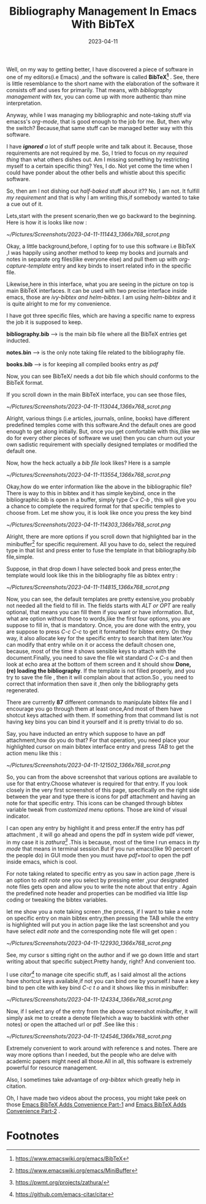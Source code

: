 #+BLOG: Unixbhaskar's Blog
#+POSTID: 1288
#+title: Bibliography Management In Emacs With BibTeX
#+date: 2023-04-11
#+tags: Technical Emacs BibTeX

Well, on my way to getting better, I have discovered a piece of software in one of
my editors(i.e Emacs) ,and the software is called *BibTeX[fn:1]* . See, there is little
resemblance to the short name with the elaboration of the software it consists
off and uses for primarily. That means, with /bibliography management with tex/, you
can come up with more authentic than mine interpretation.

Anyway, while I was managing my bibliographic and note-taking stuff via emacss's
/org-mode/, that is good enough to the job for me. But, then why the switch?
Because,that same stuff can be managed better way with this software.

I have /*ignored* a/ lot of stuff people write and talk about it. Because, those
requirements are not required by me. So, I tried to focus on /my required thing/
than what others dishes out. Am I missing something by restricting myself to a
certain specific thing? Yes, I do. Not yet come the time when I could have
ponder about the other bells and whistle about this specific software.

So, then am I not dishing out /half-baked/ stuff about it?? No, I am not. It
fulfill /my requirement/ and that is why I am writing this,if somebody wanted to
take a cue out of it.

Lets,start with the present scenario,then we go backward to the beginning. Here
is how it is looks like now :

[[~/Pictures/Screenshots/2023-04-11-111443_1366x768_scrot.png]]

Okay, a little background,before, I opting for to use this software i.e BibTeX ,I
was happily using another method to keep my books and journals and notes in
separate org files(like everyone else) and pull them up with
/org-capture-template/ entry and key binds to insert related info in the specific
file.

Likewise,here in this interface, what you are seeing in the picture on top is
main BibTeX interfaces. It can be used with two precise interface inside emacs,
those are /ivy-bibtex and helm-bibtex/. I am using /helm-bibtex/ and it is quite
alright to me for my convenience.

I have got three specific files, which are having a specific name to express the
job it is supposed to keep.

*bibliography.bib* ---> is the main bib file where all the BibTeX entries get
inducted.

*notes.bin*  --> is the only note taking file related to the bibliography file.

*books.bib* ---> is for keeping all compiled books entry as /pdf/

Now, you can see BibTeX/ needs a dot bib file which should conforms to the
BibTeX format.

If you scroll down in the main BibTeX interface, you can see those files,

[[~/Pictures/Screenshots/2023-04-11-113044_1366x768_scrot.png]]


Alright, various things (i.e articles, journals, online, books) have different
predefined temples come with this software.And the default ones are good enough
to get along initially. But, once you get comfortable with this,(like we do for
every other pieces of software we use) then you can churn out your own sadistic
requirement with specially designed templates or modified the default one.

Now, how the heck actually a /bib file/ look likes? Here is a sample

[[~/Pictures/Screenshots/2023-04-11-113554_1366x768_scrot.png]]

Okay,how do we enter information like the above in the bibliographic file? There
is way to this in bibtex and it has simple keybind, once in the
bibliographic.bib is open in a buffer, simply type /C-x C-b/ , this will give you
a chance to complete the required format for that specific temples to choose
from. Let me show you, it is look like once you press the key bind

[[~/Pictures/Screenshots/2023-04-11-114303_1366x768_scrot.png]]

Alright, there are more options if you scroll down that highlighted bar in the
minibuffer[fn:2] for specific requirement. All you have to do, select the required
type in that list and press enter to fuse the template in that bibliography.bib
file,simple.

Suppose, in that drop down I have selected book and press enter,the template would
look like this in the bibliography file as bibtex entry :

[[~/Pictures/Screenshots/2023-04-11-114815_1366x768_scrot.png]]

Now, you can see, the default templates are pretty extensive,you probably not
needed all the field to fill in. The fields starts with /ALT or OPT/ are really
optional, that means you can fill them if you want or have information. But,
what are option without those to words,like the first four options, you are
suppose to fill in, that is mandatory. Once, you are done with the entry, you
are suppose to press /C-c C-c/ to get it formatted for bibtex entry. On they way,
it also allocate key for the specific entry to search that item later.You can
modify that entry while on it or access the default chosen one, because, most of
the time it shows sensible keys to attach with the document.Finally, you need to
save the file wit standard /C-x C-s/ and then look at echo area at the bottom of
them screen and it should show *Done, (re) loading the bibliography*. If the
template is not filled properly, and you try to save the file , then it will
complain about that action.So , you need to correct that information then save
it ,then only the bibliography gets regenerated.

There are currently *87* different commands to manipulate bibtex file and I
encourage you go through them at least once,And most of them have shotcut keys
attached with them. If something from that command list is not having key bins
you can bind it yourself and it is pretty trivial to do so.

Say, you have inducted an entry which suppose to have an pdf attachment,how do
you do that? For that operation, you need place your highlighted cursor on main
bibtex interface entry and press /TAB/ to get the action menu like this :

[[~/Pictures/Screenshots/2023-04-11-121502_1366x768_scrot.png]]

So, you can from the above screenshot that various options are available to use
for that entry.Choose whatever is required for that entry. If you look closely
in the very first screenshot of this page, specifically on the right side
between the year and type there is icons for pdf attachment and having an note
for that specific entry. This icons can be changed through bibtex variable tweak
from /customized menu/ options. Those are kind of visual indicator.

I can open any entry by highlight it and press enter.If the entry has pdf
attachment , it will go ahead and opens the pdf in system wide pdf viewer, in
my case it is /zathura[fn:3]/ .This is because, most of the time I run emacs in /tty
mode/ that means in terminal session.But if you run emacs(like 90 percent of the
people do) in GUI mode then you must have /pdf=tool/ to open the pdf inside emacs,
which is cool.

For note taking related to specific entry as you saw in action page ,there is an
option to /edit note/ one you select by pressing enter ,your designated note files
gets open and allow you to write the note about that entry . Again the
predefined note header and properties can be modified via little lisp coding or
tweaking the bibtex variables.

let me show you a note taking screen ,the process, if I want to take a note on
specific entry on main bibtex entry,then pressing the TAB while the entry is
highlighted will put you in action page like the last screenshot and you have
select /edit note/ and the corresponding note file will get open :

[[~/Pictures/Screenshots/2023-04-11-122930_1366x768_scrot.png]]

See, my cursor s sitting right on the author and if we go down little and start
writing about that specific subject.Pretty handy, right? And convenient too.

I use /citar[fn:4]/ to manage cite specific stuff, as I said almost all the actions have
shortcut keys available,if not you can bind one by yourself.I have a key bind to
pen cite with key bind /C-c t o/  and it shows like this in minibuffer:

[[~/Pictures/Screenshots/2023-04-11-124334_1366x768_scrot.png]]

Now, if I select any of the entry from the above screenshot minibuffer, it will
simply ask me to create a denote file(which a way to backlink with other notes)
or open the attached url or pdf .See like this :


[[~/Pictures/Screenshots/2023-04-11-124546_1366x768_scrot.png]]

Extremely convenient to work around with reference s and notes. There are way
more options than I needed, but the people who are delve with academic papers
might need all those.All in all, this software is extremely powerful for
resource management.

Also, I sometimes take advantage of /org-bibtex/ which greatly help in citation.

Oh, I have made two videos about the process, you might take peek on those [[https://youtu.be/i2jspE5dcBU][Emacs
BibTeX Adds Convenience Part-1]]  and [[https://youtu.be/nw7bAdkSgfI][Emacs BibTeX Adds Convenience Part-2]] .

* Footnotes

[fn:1]https://www.emacswiki.org/emacs/BibTeX

[fn:2]https://www.emacswiki.org/emacs/MiniBuffer

[fn:3]https://pwmt.org/projects/zathura/

[fn:4]https://github.com/emacs-citar/citar

# /home/bhaskar/Pictures/Screenshots/2023-04-11-111443_1366x768_scrot.png http://unixbhaskar.files.wordpress.com/2023/04/2023-04-11-111443_1366x768_scrot.png
# /home/bhaskar/Pictures/Screenshots/2023-04-11-113044_1366x768_scrot.png http://unixbhaskar.files.wordpress.com/2023/04/2023-04-11-113044_1366x768_scrot.png
# /home/bhaskar/Pictures/Screenshots/2023-04-11-113554_1366x768_scrot.png http://unixbhaskar.files.wordpress.com/2023/04/2023-04-11-113554_1366x768_scrot.png
# /home/bhaskar/Pictures/Screenshots/2023-04-11-114303_1366x768_scrot.png http://unixbhaskar.files.wordpress.com/2023/04/2023-04-11-114303_1366x768_scrot.png
# /home/bhaskar/Pictures/Screenshots/2023-04-11-114815_1366x768_scrot.png http://unixbhaskar.files.wordpress.com/2023/04/2023-04-11-114815_1366x768_scrot.png
# /home/bhaskar/Pictures/Screenshots/2023-04-11-121502_1366x768_scrot.png http://unixbhaskar.files.wordpress.com/2023/04/2023-04-11-121502_1366x768_scrot.png
# /home/bhaskar/Pictures/Screenshots/2023-04-11-122930_1366x768_scrot.png http://unixbhaskar.files.wordpress.com/2023/04/2023-04-11-122930_1366x768_scrot.png
# /home/bhaskar/Pictures/Screenshots/2023-04-11-124334_1366x768_scrot.png http://unixbhaskar.files.wordpress.com/2023/04/2023-04-11-124334_1366x768_scrot.png
# /home/bhaskar/Pictures/Screenshots/2023-04-11-124546_1366x768_scrot.png http://unixbhaskar.files.wordpress.com/2023/04/2023-04-11-124546_1366x768_scrot.png

